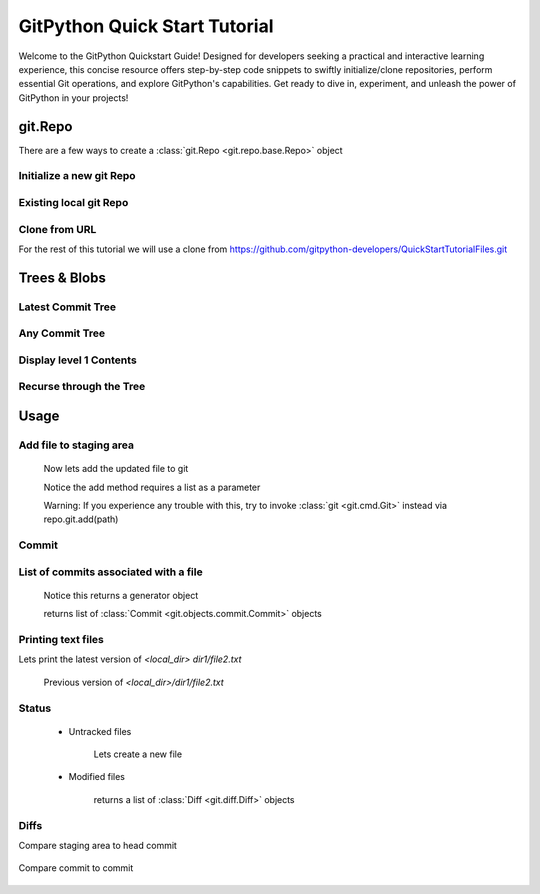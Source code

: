 .. _quickdoc_toplevel:

.. highlight:: python

.. _quickdoc-label:

==============================
GitPython Quick Start Tutorial
==============================
Welcome to the GitPython Quickstart Guide! Designed for developers seeking a practical and interactive learning experience, this concise resource offers step-by-step code snippets to swiftly initialize/clone repositories, perform essential Git operations, and explore GitPython's capabilities. Get ready to dive in, experiment, and unleash the power of GitPython in your projects!


git.Repo
********

There are a few ways to create a :class:`git.Repo <git.repo.base.Repo>` object

Initialize a new git Repo
#########################

    .. literalinclude:: ../../test/test_quick_doc.py
        :language: python
        :dedent: 8
        :start-after: # [1-test_init_repo_object]
        :end-before: # ![1-test_init_repo_object]

Existing local git Repo
#######################

    .. literalinclude:: ../../test/test_quick_doc.py
        :language: python
        :dedent: 8
        :start-after: # [2-test_init_repo_object]
        :end-before: # ![2-test_init_repo_object]

Clone from URL
##############

For the rest of this tutorial we will use a clone from https://github.com/gitpython-developers/QuickStartTutorialFiles.git

    .. literalinclude:: ../../test/test_quick_doc.py
        :language: python
        :dedent: 8
        :start-after: # [1-test_cloned_repo_object]
        :end-before: # ![1-test_cloned_repo_object]


Trees & Blobs
**************

Latest Commit Tree
##################

    .. literalinclude:: ../../test/test_quick_doc.py
            :language: python
            :dedent: 8
            :start-after: # [12-test_cloned_repo_object]
            :end-before: # ![12-test_cloned_repo_object]

Any Commit Tree
###############

    .. literalinclude:: ../../test/test_quick_doc.py
            :language: python
            :dedent: 8
            :start-after: # [13-test_cloned_repo_object]
            :end-before: # ![13-test_cloned_repo_object]

Display level 1 Contents
########################

    .. literalinclude:: ../../test/test_quick_doc.py
            :language: python
            :dedent: 8
            :start-after: # [14-test_cloned_repo_object]
            :end-before: # ![14-test_cloned_repo_object]

    .. literalinclude:: ../../test/test_quick_doc.py
            :language: python
            :dedent: 8
            :start-after: # [14.1-test_cloned_repo_object]
            :end-before: # ![14.1-test_cloned_repo_object]

Recurse through the Tree
########################

    .. literalinclude:: ../../test/test_quick_doc.py
            :language: python
            :dedent: 8
            :start-after: # [15-test_cloned_repo_object]
            :end-before: # ![15-test_cloned_repo_object]

    .. literalinclude:: ../../test/test_quick_doc.py
            :language: python
            :dedent: 8
            :start-after: # [16-test_cloned_repo_object]
            :end-before: # ![16-test_cloned_repo_object]




Usage
****************

Add file to staging area
########################


    .. literalinclude:: ../../test/test_quick_doc.py
        :language: python
        :dedent: 8
        :start-after: # [2-test_cloned_repo_object]
        :end-before: # ![2-test_cloned_repo_object]

    Now lets add the updated file to git

    .. literalinclude:: ../../test/test_quick_doc.py
        :language: python
        :dedent: 8
        :start-after: # [3-test_cloned_repo_object]
        :end-before: # ![3-test_cloned_repo_object]

    Notice the add method requires a list as a parameter

    Warning: If you experience any trouble with this, try to invoke :class:`git <git.cmd.Git>` instead via repo.git.add(path)

Commit
######

    .. literalinclude:: ../../test/test_quick_doc.py
        :language: python
        :dedent: 8
        :start-after: # [4-test_cloned_repo_object]
        :end-before: # ![4-test_cloned_repo_object]

List of commits associated with a file
#######################################

    .. literalinclude:: ../../test/test_quick_doc.py
        :language: python
        :dedent: 8
        :start-after: # [5-test_cloned_repo_object]
        :end-before: # ![5-test_cloned_repo_object]

    Notice this returns a generator object

    .. literalinclude:: ../../test/test_quick_doc.py
        :language: python
        :dedent: 8
        :start-after: # [6-test_cloned_repo_object]
        :end-before: # ![6-test_cloned_repo_object]

    returns list of :class:`Commit <git.objects.commit.Commit>` objects

Printing text files
####################
Lets print the latest version of `<local_dir> dir1/file2.txt`

    .. literalinclude:: ../../test/test_quick_doc.py
            :language: python
            :dedent: 8
            :start-after: # [17-test_cloned_repo_object]
            :end-before: # ![17-test_cloned_repo_object]

    .. literalinclude:: ../../test/test_quick_doc.py
            :language: python
            :dedent: 8
            :start-after: # [18-test_cloned_repo_object]
            :end-before: # ![18-test_cloned_repo_object]

    Previous version of `<local_dir>/dir1/file2.txt`

    .. literalinclude:: ../../test/test_quick_doc.py
            :language: python
            :dedent: 8
            :start-after: # [18.1-test_cloned_repo_object]
            :end-before: # ![18.1-test_cloned_repo_object]

Status
######
    * Untracked files

        Lets create a new file

        .. literalinclude:: ../../test/test_quick_doc.py
            :language: python
            :dedent: 8
            :start-after: # [7-test_cloned_repo_object]
            :end-before: # ![7-test_cloned_repo_object]

        .. literalinclude:: ../../test/test_quick_doc.py
            :language: python
            :dedent: 8
            :start-after: # [8-test_cloned_repo_object]
            :end-before: # ![8-test_cloned_repo_object]

    * Modified files

        .. literalinclude:: ../../test/test_quick_doc.py
            :language: python
            :dedent: 8
            :start-after: # [9-test_cloned_repo_object]
            :end-before: # ![9-test_cloned_repo_object]

        .. literalinclude:: ../../test/test_quick_doc.py
            :language: python
            :dedent: 8
            :start-after: # [10-test_cloned_repo_object]
            :end-before: # ![10-test_cloned_repo_object]

        returns a list of :class:`Diff <git.diff.Diff>` objects

        .. literalinclude:: ../../test/test_quick_doc.py
            :language: python
            :dedent: 8
            :start-after: # [11-test_cloned_repo_object]
            :end-before: # ![11-test_cloned_repo_object]

Diffs
######

Compare staging area to head commit

    .. literalinclude:: ../../test/test_quick_doc.py
            :language: python
            :dedent: 8
            :start-after: # [11.1-test_cloned_repo_object]
            :end-before: # ![11.1-test_cloned_repo_object]

    .. literalinclude:: ../../test/test_quick_doc.py
                :language: python
                :dedent: 8
                :start-after: # [11.2-test_cloned_repo_object]
                :end-before: # ![11.2-test_cloned_repo_object]

Compare commit to commit

    .. literalinclude:: ../../test/test_quick_doc.py
                    :language: python
                    :dedent: 8
                    :start-after: # [11.3-test_cloned_repo_object]
                    :end-before: # ![11.3-test_cloned_repo_object]



